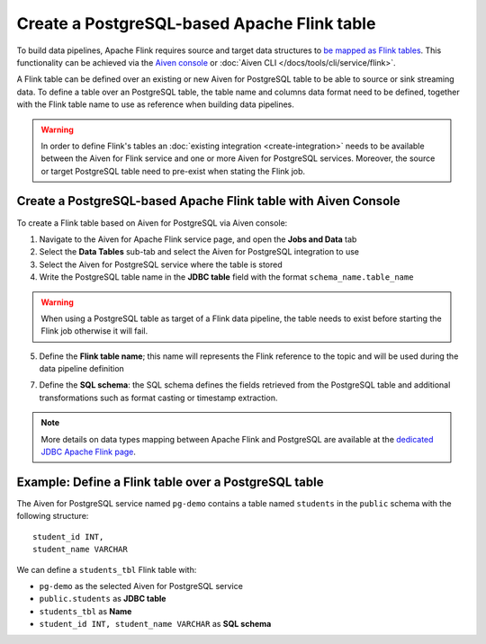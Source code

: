 Create a PostgreSQL-based Apache Flink table
==============================================

To build data pipelines, Apache Flink requires source and target data structures to `be mapped as Flink tables <https://ci.apache.org/projects/flink/flink-docs-release-1.13/docs/dev/table/sql/create/#create-table>`_. This functionality can be achieved via the `Aiven console <https://console.aiven.io/>`_ or :doc:`Aiven CLI </docs/tools/cli/service/flink>`.

A Flink table can be defined over an existing or new Aiven for PostgreSQL table to be able to source or sink streaming data. To define a table over an PostgreSQL table, the table name and columns data format need to be defined, together with the Flink table name to use as reference when building data pipelines.

.. Warning::

    In order to define Flink's tables an :doc:`existing integration <create-integration>` needs to be available between the Aiven for Flink service and one or more Aiven for PostgreSQL services. Moreover, the source or target PostgreSQL table need to pre-exist when stating the Flink job.

Create a PostgreSQL-based Apache Flink table with Aiven Console
---------------------------------------------------------------

To create a Flink table based on Aiven for PostgreSQL via Aiven console:

1. Navigate to the Aiven for Apache Flink service page, and open the **Jobs and Data** tab

2. Select the **Data Tables** sub-tab and select the Aiven for PostgreSQL integration to use

3. Select the Aiven for PostgreSQL service where the table is stored 

4. Write the PostgreSQL table name in the **JDBC table** field with the format ``schema_name.table_name``

.. Warning::

  When using a PostgreSQL table as target of a Flink data pipeline, the table needs to exist before starting the Flink job otherwise it will fail.

5. Define the **Flink table name**; this name will represents the Flink reference to the topic and will be used during the data pipeline definition

7. Define the **SQL schema**: the SQL schema defines the fields retrieved from the PostgreSQL table and additional transformations such as format casting or timestamp extraction.

.. Note::

  More details on data types mapping between Apache Flink and PostgreSQL are available at the `dedicated JDBC Apache Flink page <https://nightlies.apache.org/flink/flink-docs-master/docs/connectors/table/jdbc/#data-type-mapping>`_.

Example: Define a Flink table over a PostgreSQL table   
-----------------------------------------------------

The Aiven for PostgreSQL service named ``pg-demo`` contains a table named ``students`` in the ``public`` schema with the following structure:

::

  student_id INT,
  student_name VARCHAR

We can define a ``students_tbl`` Flink table with:

* ``pg-demo`` as the selected Aiven for PostgreSQL service 
* ``public.students`` as **JDBC table**
* ``students_tbl`` as **Name**
* ``student_id INT, student_name VARCHAR`` as **SQL schema**


